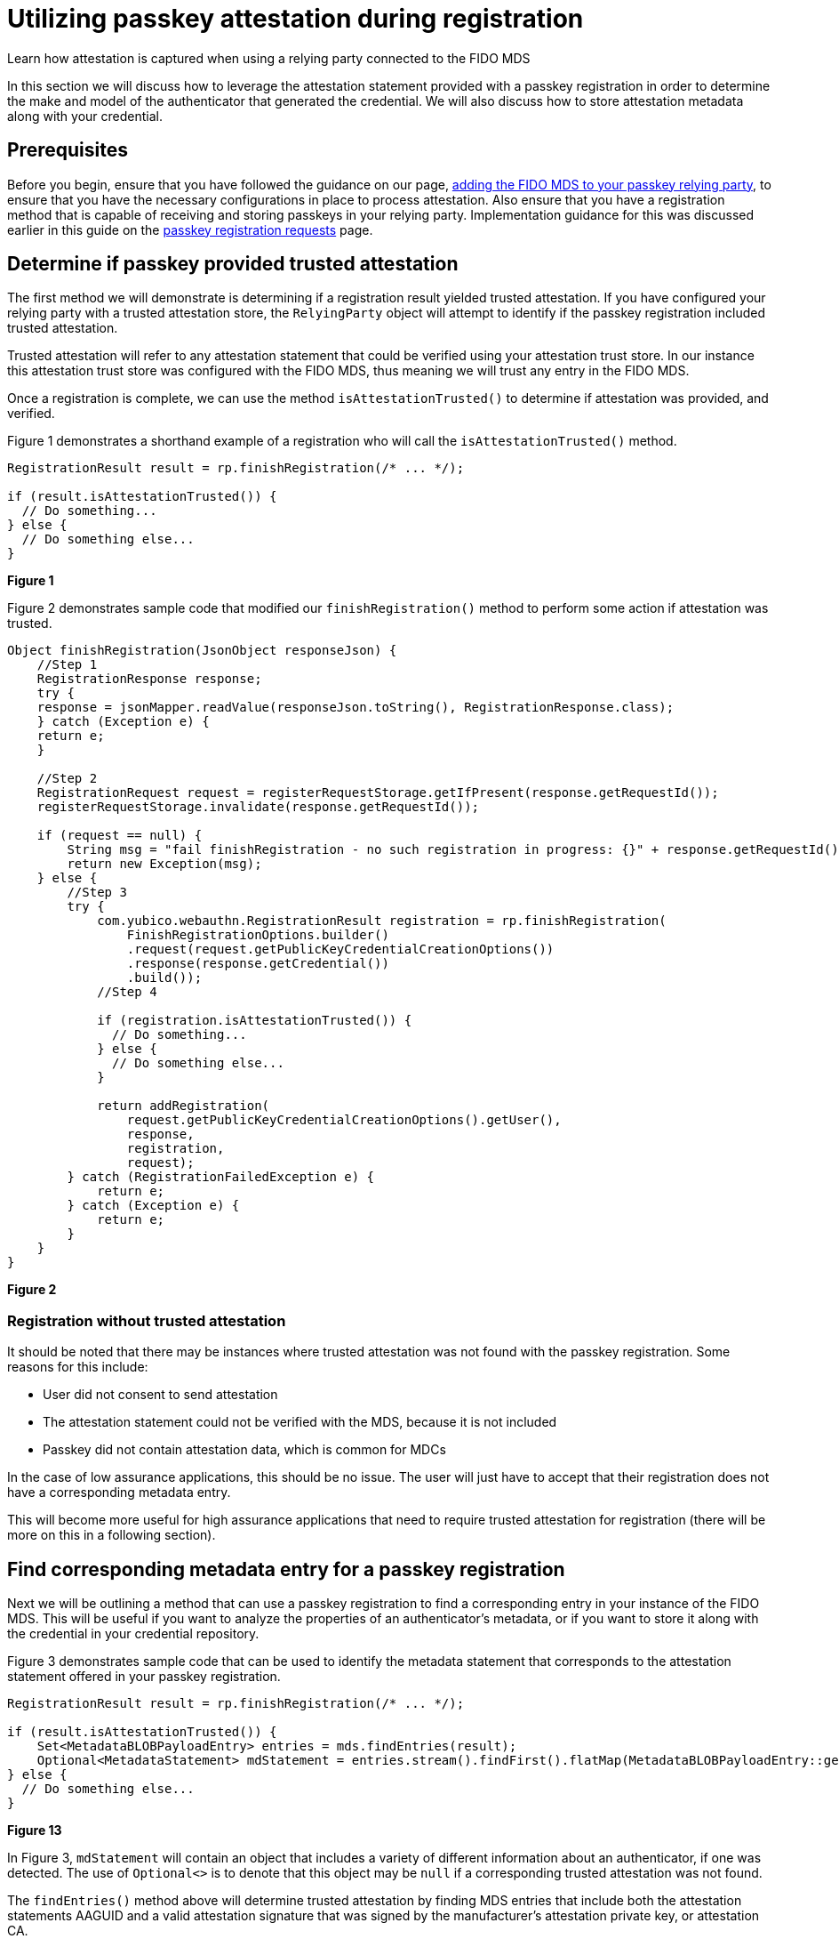 = Utilizing passkey attestation during registration 

:description: Learn how attestation is captured when using a relying party connected to the FIDO MDS
:keywords: passkey, passkeys, developer, high assurance, FIDO2, CTAP, WebAuthn, relying party

Learn how attestation is captured when using a relying party connected to the FIDO MDS

In this section we will discuss how to leverage the attestation statement provided with a passkey registration in order to determine the make and model of the authenticator that generated the credential. We will also discuss how to store attestation metadata along with your credential. 

== Prerequisites
Before you begin, ensure that you have followed the guidance on our page, link:/Passkeys/Passkey_relying_party_implementation_guidance/Attestation/Adding_the_FIDO_MDS_to_your_passkey_relying_party.html[adding the FIDO MDS to your passkey relying party], to ensure that you have the necessary configurations in place to process attestation.
Also ensure that you have a registration method that is capable of receiving and storing passkeys in your relying party. Implementation guidance for this was discussed earlier in this guide on the link:/Passkeys/Passkey_relying_party_implementation_guidance/Passkey_registration_requests.html[passkey registration requests] page.

== Determine if passkey provided trusted attestation
The first method we will demonstrate is determining if a registration result yielded trusted attestation. If you have configured your relying party with a trusted attestation store, the `RelyingParty` object will attempt to identify if the passkey registration included trusted attestation. 

Trusted attestation will refer to any attestation statement that could be verified using your attestation trust store. In our instance this attestation trust store was configured with the FIDO MDS, thus meaning we will trust any entry in the FIDO MDS.

Once a registration is complete, we can use the method `isAttestationTrusted()` to determine if attestation was provided, and verified. 

Figure 1 demonstrates a shorthand example of a registration who will call the `isAttestationTrusted()` method.

[role="dark"]
--
[source,java]
----
RegistrationResult result = rp.finishRegistration(/* ... */);

if (result.isAttestationTrusted()) {
  // Do something...
} else {
  // Do something else...
}
----
--
**Figure 1**

Figure 2 demonstrates sample code that modified our `finishRegistration()` method to perform some action if attestation was trusted.

[role="dark"]
--
[source,java]
----
Object finishRegistration(JsonObject responseJson) {
    //Step 1
    RegistrationResponse response;
    try {
    response = jsonMapper.readValue(responseJson.toString(), RegistrationResponse.class);
    } catch (Exception e) {
    return e;
    }

    //Step 2
    RegistrationRequest request = registerRequestStorage.getIfPresent(response.getRequestId());
    registerRequestStorage.invalidate(response.getRequestId());

    if (request == null) {
        String msg = "fail finishRegistration - no such registration in progress: {}" + response.getRequestId();
        return new Exception(msg);
    } else {
        //Step 3
        try {
            com.yubico.webauthn.RegistrationResult registration = rp.finishRegistration(
                FinishRegistrationOptions.builder()
                .request(request.getPublicKeyCredentialCreationOptions())
                .response(response.getCredential())
                .build());
            //Step 4

            if (registration.isAttestationTrusted()) {
              // Do something...
            } else {
              // Do something else...
            }

            return addRegistration(
                request.getPublicKeyCredentialCreationOptions().getUser(),
                response,
                registration,
                request);
        } catch (RegistrationFailedException e) {
            return e;
        } catch (Exception e) {
            return e;
        }
    }
}
----
--
**Figure 2**

=== Registration without trusted attestation

It should be noted that there may be instances where trusted attestation was not found with the passkey registration. Some reasons for this include:

* User did not consent to send attestation
* The attestation statement could not be verified with the MDS, because it is not included
* Passkey did not contain attestation data, which is common for MDCs

In the case of low assurance applications, this should be no issue. The user will just have to accept that their registration does not have a corresponding metadata entry.

This will become more useful for high assurance applications that need to require trusted attestation for registration (there will be more on this in a following section).

== Find corresponding metadata entry for a passkey registration
Next we will be outlining a method that can use a passkey registration to find a corresponding entry in your instance of the FIDO MDS. This will be useful if you want to analyze the properties of an authenticator’s metadata, or if you want to store it along with the credential in your credential repository. 

Figure 3 demonstrates sample code that can be used to identify the metadata statement that corresponds to the attestation statement offered in your passkey registration.

[role="dark"]
--
[source,java]
----
RegistrationResult result = rp.finishRegistration(/* ... */);

if (result.isAttestationTrusted()) {
    Set<MetadataBLOBPayloadEntry> entries = mds.findEntries(result);
    Optional<MetadataStatement> mdStatement = entries.stream().findFirst().flatMap(MetadataBLOBPayloadEntry::getMetadataStatement);
} else {
  // Do something else...
}
----
--
**Figure 13**

In Figure 3, `mdStatement` will contain an object that includes a variety of different information about an authenticator, if one was detected. The use of `Optional<>` is to denote that this object may be `null` if a corresponding trusted attestation was not found. 

The `findEntries()` method above will determine trusted attestation by finding MDS entries that include both the attestation statements AAGUID and a valid attestation signature that was signed by the manufacturer’s attestation private key, or attestation CA. 

== Allowing only trusted attestation
Now that we’ve demonstrated how to use attestation, and the FIDO MDS in our application, let’s uncover how to build a strategy for authenticator management using trusted attestation. This section will highlight how to build an allow list, deny list, and other mechanisms that you can use to further manage registrations in your passkey relying party.

link:/WebAuthn/Concepts/Authenticator_Management[Continue to authenticator management strategy]